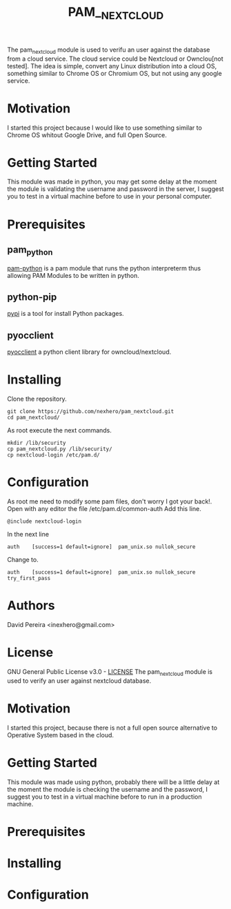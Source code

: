 #+OPTIONS: num:nil toc:nil
#+TITLE: PAM__NEXTCLOUD
#+BEGIN_VERSE
The pam_nextcloud module is used to verifu an user against the database from a cloud service. The cloud service could be Nextcloud or Ownclou[not tested]. The idea is simple, convert any Linux distribution into a cloud OS, something similar to Chrome OS or Chromium OS, but not using any google service.
#+END_VERSE
* Motivation
I started this project because I would like to use something similar to Chrome OS whitout Google Drive, and full Open Source. 
* Getting Started
This module was made in python, you may get some delay at the moment the module is validating the username and password in the server, I suggest you to test in a virtual machine before to use in your personal computer.
* Prerequisites
** pam_python
   [[http://pam-python.sourceforge.net/][pam-python]] is a pam module that runs the python interpreterm thus allowing PAM Modules to be written in python.
** python-pip
   [[https://pypi.org/project/pip/][pypi]] is a tool for install Python packages.
** pyocclient
   [[https://github.com/owncloud/pyocclient][pyocclient]] a python client library for owncloud/nextcloud.
* Installing
Clone the repository.
#+BEGIN_EXAMPLE
git clone https://github.com/nexhero/pam_nextcloud.git
cd pam_nextcloud/
#+END_EXAMPLE
As root execute the next commands.
#+BEGIN_EXAMPLE
mkdir /lib/security
cp pam_nextcloud.py /lib/security/
cp nextcloud-login /etc/pam.d/
#+END_EXAMPLE
* Configuration
As root me need to modify some pam files, don't worry I got your back!.
Open with any editor the file /etc/pam.d/common-auth
Add this line.
#+BEGIN_EXAMPLE
@include nextcloud-login
#+END_EXAMPLE

In the next line
#+BEGIN_EXAMPLE
auth	[success=1 default=ignore]	pam_unix.so nullok_secure
#+END_EXAMPLE
Change to.
#+BEGIN_EXAMPLE
auth	[success=1 default=ignore]	pam_unix.so nullok_secure try_first_pass
#+END_EXAMPLE
* Authors
David Pereira <inexhero@gmail.com>
* License
GNU General Public License v3.0 - [[https://github.com/nexhero/pam_nextcloud/blob/master/LICENSE][LICENSE]]
The pam_nextcloud module is used to verify an user against nextcloud database.

#+END_VERSE
* Motivation
#+BEGIN_VERSE
I started this project, because there is not a full open source alternative to Operative System based in the cloud.
#+END_VERSE
* Getting Started
This module was made using python, probably there will be a little
delay at the moment the module is checking the username and the
password, I suggest you to test in a virtual machine before to run in
a production machine.
* Prerequisites
* Installing
* Configuration

